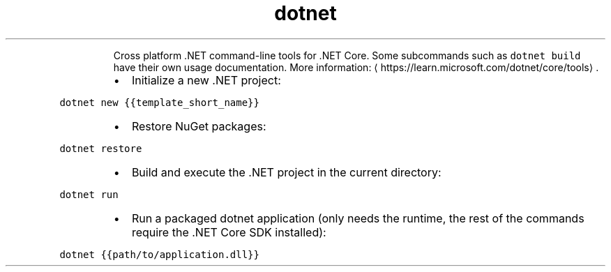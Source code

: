 .TH dotnet
.PP
.RS
Cross platform .NET command\-line tools for .NET Core.
Some subcommands such as \fB\fCdotnet build\fR have their own usage documentation.
More information: \[la]https://learn.microsoft.com/dotnet/core/tools\[ra]\&.
.RE
.RS
.IP \(bu 2
Initialize a new .NET project:
.RE
.PP
\fB\fCdotnet new {{template_short_name}}\fR
.RS
.IP \(bu 2
Restore NuGet packages:
.RE
.PP
\fB\fCdotnet restore\fR
.RS
.IP \(bu 2
Build and execute the .NET project in the current directory:
.RE
.PP
\fB\fCdotnet run\fR
.RS
.IP \(bu 2
Run a packaged dotnet application (only needs the runtime, the rest of the commands require the .NET Core SDK installed):
.RE
.PP
\fB\fCdotnet {{path/to/application.dll}}\fR
